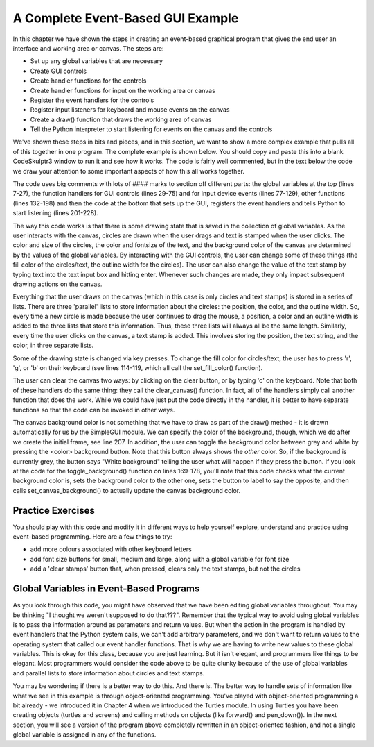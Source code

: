 ..  Copyright (C) Celine Latulipe.  Permission is granted to copy, distribute
    and/or modify this document under the terms of the GNU Free Documentation
    License, Version 1.3 or any later version published by the Free Software
    Foundation; with Invariant Sections being Forward, Prefaces, and
    Contributor List, no Front-Cover Texts, and no Back-Cover Texts.  A copy of
    the license is included in the section entitled "GNU Free Documentation
    License".

A Complete Event-Based GUI Example
==================================

In this chapter we have shown the steps in creating an event-based graphical program that gives the end user an interface and working area or canvas. The steps are:

* Set up any global variables that are neceesary
* Create GUI controls
* Create handler functions for the controls
* Create handler functions for input on the working area or canvas
* Register the event handlers for the controls
* Register input listeners for keyboard and mouse events on the canvas
* Create a draw() function that draws the working area of canvas
* Tell the Python interpreter to start listening for events on the canvas and the controls

We've shown these steps in bits and pieces, and in this section, we want to show a more complex example that pulls all of this together in one program. The complete example is shown below. You should copy and paste this into a blank CodeSkulptr3 window to run it and see how it works. The code is fairly well commented, but in the text below the code we draw your attention to some important aspects of how this all works together. 

.. code-block:: python
    :linenos:

    # """"""""""""""""""""""""""""""""""""""""""""""""""""""
    # Dr. Celine's COMP 1000 Event-based Programming Example
    # """"""""""""""""""""""""""""""""""""""""""""""""""""""

    import simplegui

    # Global Variables
    CANVAS_WIDTH = 400
    CANVAS_HEIGHT = 400
    # current drawing state
    line_col = "Black"
    line_wid = 3
    fill_col = "Red"
    stamp_text = "Hello!"
    radius = 10
    fontsize = 12
    canvas_col = "Grey"
    # list vars to store info about circles 
    circle_list = []
    circle_col_list = []
    circle_line_wid_list = []
    # list vars to store info about text stamps 
    text_list = []
    text_pos_list = []
    text_col_list = []
    # boolean variable to differentiate clicks/drags 
    dragged = False # we are not dragging when program starts

    ################################################################
    # GUI Control Handlers
    ################################################################

    def clear_handler():
        """
        Gets called when clear button is clicked
        Clears all lists to remove content from canvas
        """
        clear_canvas()

    def bkg_handler():
        """
        Background toggle button - toggles between white and grey
        """
        toggle_background()

    def lw_up_handler():
        """ 
        Linewidth + handler 
        """
        change_line_width(True)

    def lw_dn_handler():
        """ 
        Linewidth - handler
        """
        change_line_width(False)

    def stamp_txt_handler(txt):
        """ 
        Stamp text input box handler
        When user types in text and then hits the enter key, this is called
        """
        set_stamp_text(txt)

    def draw(canvas):
        """
        Draw handler, takes canvas as input, keeps canvas up to date
        This is called automatically, many times/second, as part of the SimpleGUI module
        DO NOT call this function from other parts of the code
        """
        for index in range(len(circle_list)):
            canvas.draw_circle(circle_list[index], radius, circle_line_wid_list[index], line_col, circle_col_list[index])

        for index in range(len(text_list)):
            canvas.draw_text(text_list[index],text_pos_list[index], fontsize, text_col_list[index])

    ###########################################################
    # Input Device Event Handlers
    ###########################################################

    # Handler for mouse drag events. Takes one parameter:
    #	a tuple of the current position of the mouse
    # This gets called continuously while the user is dragging
    def drag(pos):
        """
        Mouse drag handler
        """
        global dragged
        if not dragged: # start of a drag, store that we are dragging
            dragged = True
        add_circle(pos)


    # Handler for mouse click events. Takes one parameter:
    #	a tuple of the position of the mouse at moment of click   
    def click(pos):
        """
        Mouse click handler, if a real click (not end of drag)
        this adds a text stamp to the canvas at location of click
        """
        global dragged
        if dragged: 
            # this was just the end of drag, not a real click
            # don't do anything
            dragged = False
        else:
            add_text_stamp(pos)

    # Keypress handler
    def key_handler(key):
        """
        Handles key presses
        """
        if chr(key) == 'R':
            set_fill_color("Red")
        elif chr(key) == 'G':
            set_fill_color("Green")
        elif chr(key) == 'B':
            set_fill_color("Blue")
        elif chr(key) == 'C':
            clear_canvas()
        elif key == 38:
            change_line_width(True)
        elif key == 40:
            change_line_width(False)
        else:
            #do nothing
            print("Unknown key event. Try pressing r, g, or b")
            print("key is:", key)


    ###############################
    # Other Functions
    ###############################

    def clear_canvas():
        """
        Clears all lists to remove content from canvas
        """
        circle_list.clear()
        circle_col_list.clear()
        circle_line_wid_list.clear()
        text_list.clear()
        text_pos_list.clear()
        text_col_list.clear()

    def change_line_width(up):
        """
        Increases line width by 1 if true is passed, 
        otherwise, decreases line width
        """ 
        global line_wid
        MIN_LINE_WIDTH = 1
        MAX_LINE_WIDTH = 5
        if (up): # increase
            if line_wid < MAX_LINE_WIDTH:
                line_wid += 1
        else: # decrease
            if line_wid > MIN_LINE_WIDTH:
                line_wid -= 1
        lw_label.set_text("Line width: " + str(line_wid))

    def set_fill_color(col):
        """ updates fill color for subsequent drawing, updates label """
        global fill_col
        fill_col = col
        fc_label.set_text("Fill color: " + str(fill_col)) 

    def toggle_background():
        """ Toggle canvas background between white & grey
            updates button text """
        if (bkg_button.get_text() == 'White Background'):
            canvas_col = "White"
            bkg_button.set_text('Grey Background')
        else:
            canvas_col = "Grey"
            bkg_button.set_text('White Background')
        frame.set_canvas_background(canvas_col)

    def set_stamp_text(txt):
        """ updates stamp text for subsequent drawing, update label """
        global stamp_text
        stamp_text = txt
        text_stamp_label.set_text("Text stamp: " + stamp_text)
        inp.set_text("")

    def add_text_stamp(pos):
        """ add a new text stamp to the list of text stamps"""

        text_list.append(stamp_text) 		# store stamp text
        text_pos_list.append(pos) 		# store stamp location
        text_col_list.append(fill_col) 		# store stamp color

    def add_circle(pos):
        """ Add a circle to the circle list"""
        circle_list.append(pos) 		# store circle position
        circle_col_list.append(fill_col) 	# store color for circle
        circle_line_wid_list.append(line_wid) 	# store circle line-width


    #######################################################
    # Set up window, GUI controls & register event handlers
    #######################################################

    # Frame
    frame = simplegui.create_frame("COMP 1000 Demo", CANVAS_WIDTH, CANVAS_HEIGHT) 
    frame.set_canvas_background(canvas_col)

    # Create & Register Buttons & Labels
    # assign labels and bkgd button to vars for updating
    frame.add_button('Clear', clear_handler)
    bkg_button = frame.add_button('White Background', bkg_handler)
    fc_label = frame.add_label("Fill color: " + str(fill_col)) 
    lw_label = frame.add_label("Line width: " + str(line_wid))
    frame.add_button('+', lw_up_handler)
    frame.add_button('-', lw_dn_handler)
    text_stamp_label = frame.add_label("Text stamp: " + stamp_text)
    inp = frame.add_input('New text stamp:', stamp_txt_handler, 50)


    # Register Keyboard and Mouse Event Handlers
    frame.set_draw_handler(draw)
    frame.set_keydown_handler(key_handler)
    frame.set_mousedrag_handler(drag)
    frame.set_mouseclick_handler(click)

    # Show the frame and start listening
    frame.start()


The code uses big comments with lots of #### marks to section off different parts: the global variables at the top (lines 7-27), the function handlers for GUI controls (lines 29-75) and for input device events (lines 77-129), other functions (lines 132-198) and then the code at the bottom that sets up the GUI, registers the event handlers and tells Python to start listening (lines 201-228).

The way this code works is that there is some drawing state that is saved in the collection of global variables. As the user interacts with the canvas, circles are drawn when the user drags and text is stamped when the user clicks. The color and size of the circles, the color and fontsize of the text, and the background color of the canvas are determined by the values of the global variables. By interacting with the GUI controls, the user can change some of these things (the fill color of the circles/text, the outline width for the circles). The user can also change the value of the text stamp by typing text into the text input box and hitting enter. Whenever such changes are made, they only impact subsequent drawing actions on the canvas. 

Everything that the user draws on the canvas (which in this case is only circles and text stamps) is stored in a series of lists. There are three 'parallel' lists to store information about the circles: the position, the color, and the outline width. So, every time a new circle is made because the user continues to drag the mouse, a position, a color and an outline width is added to the three lists that store this information. Thus, these three lists will always all be the same length. Similarly, every time the user clicks on the canvas, a text stamp is added. This involves storing the position, the text string, and the color, in three separate lists. 

Some of the drawing state is changed via key presses. To change the fill color for circles/text, the user has to press 'r', 'g', or 'b' on their keyboard (see lines 114-119, which all call the set_fill_color() function).

The user can clear the canvas two ways: by clicking on the clear button, or by typing 'c' on the keyboard. Note that both of these handlers do the same thing: they call the clear_canvas() function. In fact, all of the handlers simply call another function that does the work. While we could have just put the code directly in the handler, it is better to have separate functions so that the code can be invoked in other ways. 

The canvas background color is not something that we have to draw as part of the draw() method - it is drawn automatically for us by the SimpleGUI module. We can specify the color of the background, though, which we do after we create the initial frame, see line 207. In addition, the user can toggle the background color between grey and white by pressing the <color> background button. Note that this button always shows the *other* color. So, if the background is currently grey, the button says "White background" telling the user what will happen if they press the button. If you look at the code for the toggle_background() function on lines 
169-178, you'll note that this code checks what the current background color is, sets the background color to the other one, sets the button to label to say the opposite, and then calls set_canvas_background() to actually update the canvas background color.

Practice Exercises
------------------

You should play with this code and modify it in different ways to help yourself explore, understand and practice using event-based programming. Here are a few things to try:

* add more colours associated with other keyboard letters
* add font size buttons for small, medium and large, along with a global variable for font size
* add a 'clear stamps' button that, when pressed, clears only the text stamps, but not the circles



Global Variables in Event-Based Programs
----------------------------------------
As you look through this code, you might have observed that we have been editing global variables throughout. You may be thinking "I thought we weren't supposed to do that???". Remember that the typical way to avoid using global variables is to pass the information around as parameters and return values. But when the action in the program is handled by event handlers that the Python system calls, we can't add arbitrary parameters, and we don't want to return values to the operating system that called our event handler functions. That is why we are having to write new values to these global variables. This is okay for this class, because you are just learning. But it isn't elegant, and programmers like things to be elegant. Most programmers would consider the code above to be quite clunky because of the use of global variables and parallel lists to store information about circles and text stamps. 

You may be wondering if there is a better way to do this. And there is. The better way to handle sets of information like what we see in this example is through object-oriented programming. You've played with object-oriented programming a bit already - we introduced it in Chapter 4 when we introduced the Turtles module. In using Turtles you have been
creating objects (turtles and screens) and calling methods on objects (like forward() and pen_down()). In the next section, you will see a version of the program above completely rewritten in an object-oriented fashion, and not a single global variable is assigned in any of the functions. 


